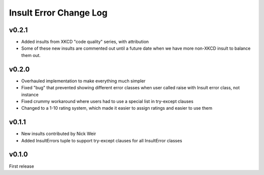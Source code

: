 Insult Error Change Log
=======================

v0.2.1
------

-  Added insults from XKCD "code quality" series, with attribution
-  Some of these new insults are commented out until a future date when
   we have more non-XKCD insult to balance them out.

v0.2.0
------

-  Overhauled implementation to make everything much simpler
-  Fixed "bug" that prevented showing different error classes when user
   called raise with Insult error class, not instance
-  Fixed crummy workaround where users had to use a special list in
   try-except clauses
-  Changed to a 1-10 rating system, which made it easier to assign
   ratings and easier to use them

v0.1.1
------

-  New insults contributed by Nick Weir
-  Added InsultErrors tuple to support try-except clauses for all
   InsultError classes

v0.1.0
------

First release
